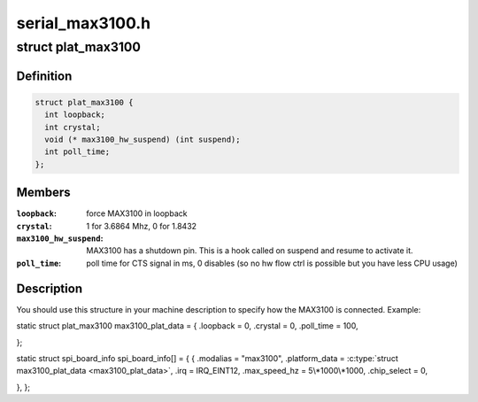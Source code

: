 .. -*- coding: utf-8; mode: rst -*-

================
serial_max3100.h
================


.. _`plat_max3100`:

struct plat_max3100
===================

.. c:type:: plat_max3100

    MAX3100 SPI UART platform data


.. _`plat_max3100.definition`:

Definition
----------

.. code-block:: c

  struct plat_max3100 {
    int loopback;
    int crystal;
    void (* max3100_hw_suspend) (int suspend);
    int poll_time;
  };


.. _`plat_max3100.members`:

Members
-------

:``loopback``:
    force MAX3100 in loopback

:``crystal``:
    1 for 3.6864 Mhz, 0 for 1.8432

:``max3100_hw_suspend``:
    MAX3100 has a shutdown pin. This is a hook
    called on suspend and resume to activate it.

:``poll_time``:
    poll time for CTS signal in ms, 0 disables (so no hw
    flow ctrl is possible but you have less CPU usage)




.. _`plat_max3100.description`:

Description
-----------

You should use this structure in your machine description to specify
how the MAX3100 is connected. Example:

static struct plat_max3100 max3100_plat_data = {
.loopback = 0,
.crystal = 0,
.poll_time = 100,

};

static struct spi_board_info spi_board_info[] = {
{
.modalias        = "max3100",
.platform_data        = :c:type:`struct max3100_plat_data <max3100_plat_data>`,
.irq                = IRQ_EINT12,
.max_speed_hz        = 5\\*1000\\*1000,
.chip_select        = 0,

},
};

